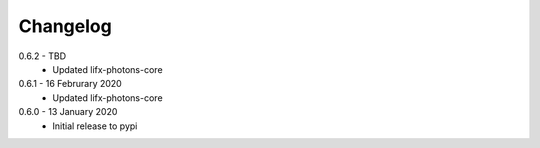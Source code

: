 .. _changelog:

Changelog
=========

0.6.2 - TBD
  * Updated lifx-photons-core

0.6.1 - 16 Februrary 2020
  * Updated lifx-photons-core

0.6.0 - 13 January 2020
  * Initial release to pypi
